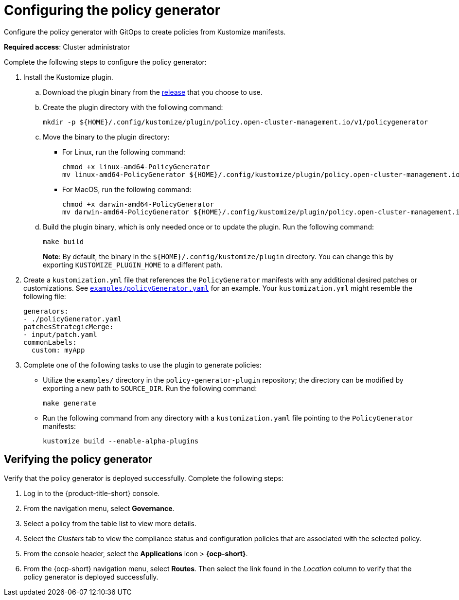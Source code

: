 [#config-policy-generator]
= Configuring the policy generator
//is the policy generator automatically installed or enabled by default? 
Configure the policy generator with GitOps to create policies from Kustomize manifests. 

*Required access*: Cluster administrator

Complete the following steps to configure the policy generator:

. Install the Kustomize plugin.
+
.. Download the plugin binary from the link:https://github.com/open-cluster-management/policy-generator-plugin/releases[release] that you choose to use.
+
.. Create the plugin directory with the following command:
+
----
mkdir -p ${HOME}/.config/kustomize/plugin/policy.open-cluster-management.io/v1/policygenerator
----
+
.. Move the binary to the plugin directory: 
+
** For Linux, run the following command:
+
----
chmod +x linux-amd64-PolicyGenerator
mv linux-amd64-PolicyGenerator ${HOME}/.config/kustomize/plugin/policy.open-cluster-management.io/v1/policygenerator/PolicyGenerator
----
+
** For MacOS, run the following command:
+
----
chmod +x darwin-amd64-PolicyGenerator
mv darwin-amd64-PolicyGenerator ${HOME}/.config/kustomize/plugin/policy.open-cluster-management.io/v1/policygenerator/PolicyGenerator
----
+
.. Build the plugin binary, which is only needed once or to update the plugin. Run the following command:
+
----
make build
----
+
*Note*: By default, the binary in the `${HOME}/.config/kustomize/plugin` directory. You can change this by exporting `KUSTOMIZE_PLUGIN_HOME` to a different path.

. Create a `kustomization.yml` file that references the `PolicyGenerator` manifests with any additional desired patches or customizations. See link:https://github.com/open-cluster-management/policy-generator-plugin/blob/main/examples/policyGenerator.yaml[`examples/policyGenerator.yaml`] for an example. Your `kustomization.yml` might resemble the following file:
+
[source,yaml]
----
generators:
- ./policyGenerator.yaml
patchesStrategicMerge:
- input/patch.yaml
commonLabels:
  custom: myApp
----

. Complete one of the following tasks to use the plugin to generate policies:
+
** Utilize the `examples/` directory in the `policy-generator-plugin` repository; the directory can be modified by exporting a new path to `SOURCE_DIR`. Run the following command:
+
----
make generate
----
+
** Run the following command from any directory with a `kustomization.yaml` file pointing to the `PolicyGenerator` manifests:
+
----
kustomize build --enable-alpha-plugins
----

[#verifying-policy-generator]
== Verifying the policy generator

Verify that the policy generator is deployed successfully. Complete the following steps:

. Log in to the {product-title-short} console.
. From the navigation menu, select *Governance*. 
. Select a policy from the table list to view more details.
. Select the _Clusters_ tab to view the compliance status and configuration policies that are associated with the selected policy.
. From the console header, select the *Applications* icon > *{ocp-short}*.
. From the {ocp-short} navigation menu, select *Routes*. Then select the link found in the _Location_ column to verify that the policy generator is deployed successfully. 

